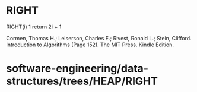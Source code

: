 * RIGHT

RIGHT(i) 1 return 2i + 1

Cormen, Thomas H.; Leiserson, Charles E.; Rivest, Ronald L.; Stein,
Clifford. Introduction to Algorithms (Page 152). The MIT Press. Kindle
Edition.

* software-engineering/data-structures/trees/HEAP/RIGHT
